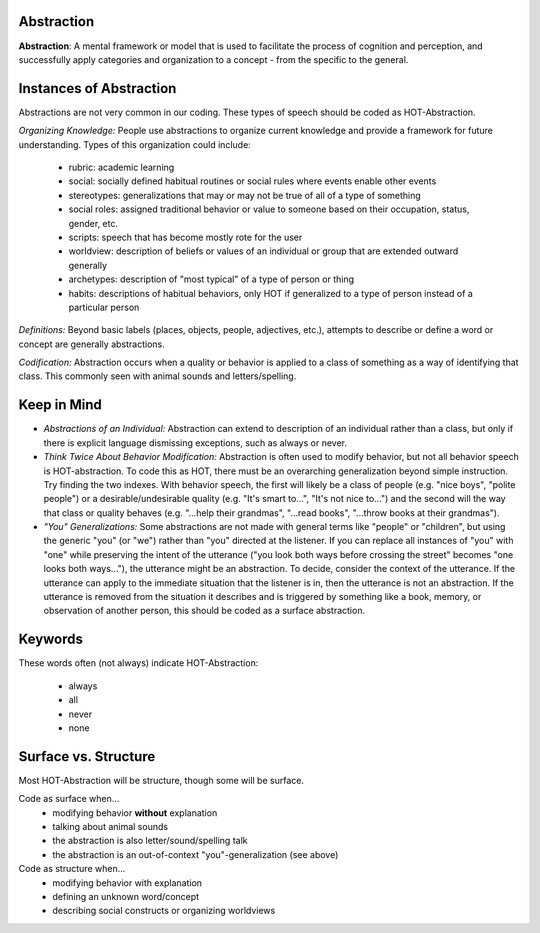 .. _abstraction:

Abstraction
===========

**Abstraction**: A mental framework or model that is used to facilitate the process of cognition and perception, and successfully apply categories and organization to a concept - from the specific to the general.

Instances of Abstraction
========================

Abstractions are not very common in our coding. These types of speech should be coded as HOT-Abstraction.

*Organizing Knowledge:* People use abstractions to organize current knowledge and provide a framework for future understanding. Types of this organization could include:

 *    rubric: academic learning
 *    social: socially defined habitual routines or social rules where events enable other events
 *    stereotypes: generalizations that may or may not be true of all of a type of something
 *    social roles: assigned traditional behavior or value to someone based on their occupation, status, gender, etc.
 *    scripts: speech that has become mostly rote for the user
 *    worldview: description of beliefs or values of an individual or group that are extended outward generally
 *    archetypes: description of "most typical" of a type of person or thing
 *    habits: descriptions of habitual behaviors, only HOT if generalized to a type of person instead of a particular person
 
*Definitions:* Beyond basic labels (places, objects, people, adjectives, etc.), attempts to describe or define a word or concept are generally abstractions.

*Codification:* Abstraction occurs when a quality or behavior is applied to a class of something as a way of identifying that class. This commonly seen with animal sounds and letters/spelling.

Keep in Mind
============

* *Abstractions of an Individual:* Abstraction can extend to description of an individual rather than a class, but only if there is explicit language dismissing exceptions, such as always or never.
* *Think Twice About Behavior Modification:* Abstraction is often used to modify behavior, but not all behavior speech is HOT-abstraction. To code this as HOT, there must be an overarching generalization beyond simple instruction. Try finding the two indexes. With behavior speech, the first will likely be a class of people (e.g. "nice boys", "polite people") or a desirable/undesirable quality (e.g. "It's smart to...", "It's not nice to...") and the second will the way that class or quality behaves (e.g. "...help their grandmas", "...read books", "...throw books at their grandmas").
* *"You" Generalizations:* Some abstractions are not made with general terms like "people" or "children", but using the generic "you" (or "we") rather than "you" directed at the listener. If you can replace all instances of "you" with "one" while preserving the intent of the utterance ("you look both ways before crossing the street" becomes "one looks both ways..."), the utterance might be an abstraction. To decide, consider the context of the utterance. If the utterance can apply to the immediate situation that the listener is in, then the utterance is not an abstraction. If the utterance is removed from the situation it describes and is triggered by something like a book, memory, or observation of another person, this should be coded as a surface abstraction.

Keywords
========

These words often (not always) indicate HOT-Abstraction:

 * always
 * all
 * never
 * none

Surface vs. Structure
======================

Most HOT-Abstraction will be structure, though some will be surface.

Code as surface when...
  *  modifying behavior **without** explanation
  *  talking about animal sounds
  *  the abstraction is also letter/sound/spelling talk
  *  the abstraction is an out-of-context "you"-generalization (see above)
 
Code as structure when...
  *  modifying behavior with explanation
  *  defining an unknown word/concept
  *  describing social constructs or organizing worldviews
  
  
